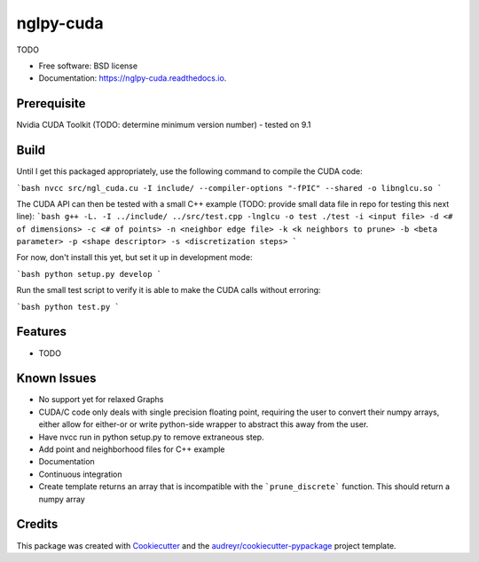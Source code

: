 ==========
nglpy-cuda
==========


.. image:: https://img.shields.io/pypi/v/nglpy_cuda.svg
        :target: https://pypi.python.org/pypi/nglpy_cuda

.. image:: https://img.shields.io/travis/maljovec/nglpy_cuda.svg
        :target: https://travis-ci.org/maljovec/nglpy_cuda

.. image:: https://readthedocs.org/projects/nglpy-cuda/badge/?version=latest
        :target: https://nglpy-cuda.readthedocs.io/en/latest/?badge=latest
        :alt: Documentation Status


.. image:: https://pyup.io/repos/github/maljovec/nglpy_cuda/shield.svg
     :target: https://pyup.io/repos/github/maljovec/nglpy_cuda/
     :alt: Updates



TODO


* Free software: BSD license
* Documentation: https://nglpy-cuda.readthedocs.io.

Prerequisite
--------
Nvidia CUDA Toolkit (TODO: determine minimum version number) - tested on 9.1

Build
--------

Until I get this packaged appropriately, use the following command to compile the CUDA code:

```bash
nvcc src/ngl_cuda.cu -I include/ --compiler-options "-fPIC" --shared -o libnglcu.so
```

The CUDA API can then be tested with a small C++ example (TODO: provide small data file in repo for testing this next line):
```bash
g++ -L. -I ../include/ ../src/test.cpp -lnglcu -o test
./test -i <input file> -d <# of dimensions> -c <# of points> -n <neighbor edge file> -k <k neighbors to prune> -b <beta parameter> -p <shape descriptor> -s <discretization steps>
```

For now, don't install this yet, but set it up in development mode:

```bash
python setup.py develop
```

Run the small test script to verify it is able to make the CUDA calls without erroring:

```bash
python test.py
```

Features
--------

* TODO

Known Issues
--------
* No support yet for relaxed Graphs
* CUDA/C code only deals with single precision floating point, requiring the user to convert their numpy arrays, either allow for either-or or write python-side wrapper to abstract this away from the user.
* Have nvcc run in python setup.py to remove extraneous step.
* Add point and neighborhood files for C++ example
* Documentation
* Continuous integration
* Create template returns an array that is incompatible with the ```prune_discrete``` function. This should return a numpy array

Credits
-------

This package was created with Cookiecutter_ and the `audreyr/cookiecutter-pypackage`_ project template.

.. _Cookiecutter: https://github.com/audreyr/cookiecutter
.. _`audreyr/cookiecutter-pypackage`: https://github.com/audreyr/cookiecutter-pypackage
